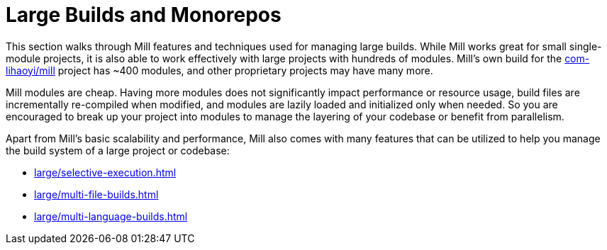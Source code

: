 = Large Builds and Monorepos

This section walks through Mill features and techniques used for managing large builds.
While Mill works great for small single-module projects, it is also able to work
effectively with large projects with hundreds of modules. Mill's own build for the
https://github.com/com-lihaoyi/mill[com-lihaoyi/mill] project has ~400 modules, and
other proprietary projects may have many more.

Mill modules are cheap. Having more modules does not significantly impact performance
or resource usage, build files are incrementally re-compiled when modified, and modules are
lazily loaded and initialized only when needed. So you are encouraged to break up your project
into modules to manage the layering of your codebase or benefit from parallelism.

Apart from Mill's basic scalability and performance, Mill also comes with many features
that can be utilized to help you manage the build system of a large project or codebase:

* xref:large/selective-execution.adoc[]

* xref:large/multi-file-builds.adoc[]

* xref:large/multi-language-builds.adoc[]